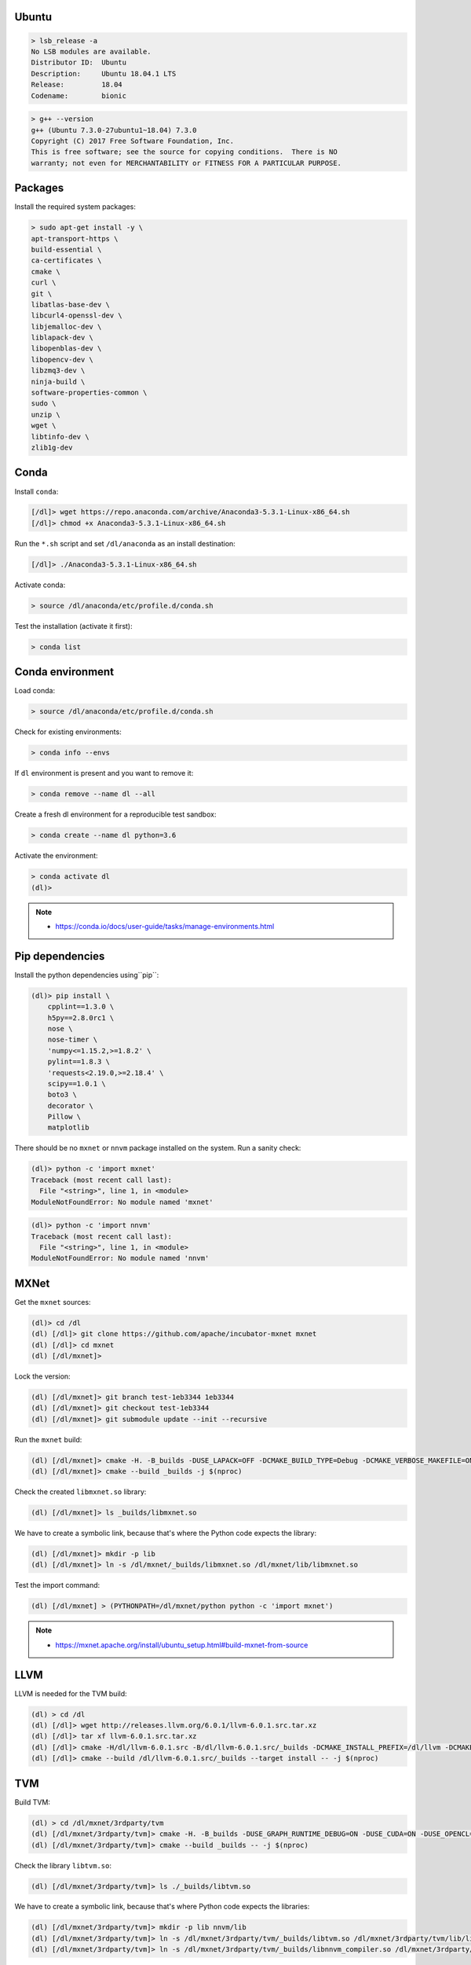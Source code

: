 Ubuntu
------

.. code-block:: none

  > lsb_release -a
  No LSB modules are available.
  Distributor ID:  Ubuntu
  Description:     Ubuntu 18.04.1 LTS
  Release:         18.04
  Codename:        bionic

.. code-block:: none

  > g++ --version
  g++ (Ubuntu 7.3.0-27ubuntu1~18.04) 7.3.0
  Copyright (C) 2017 Free Software Foundation, Inc.
  This is free software; see the source for copying conditions.  There is NO
  warranty; not even for MERCHANTABILITY or FITNESS FOR A PARTICULAR PURPOSE.

Packages
--------

Install the required system packages:

.. code-block:: none

    > sudo apt-get install -y \
    apt-transport-https \
    build-essential \
    ca-certificates \
    cmake \
    curl \
    git \
    libatlas-base-dev \
    libcurl4-openssl-dev \
    libjemalloc-dev \
    liblapack-dev \
    libopenblas-dev \
    libopencv-dev \
    libzmq3-dev \
    ninja-build \
    software-properties-common \
    sudo \
    unzip \
    wget \
    libtinfo-dev \
    zlib1g-dev

Conda
-----

Install ``conda``:

.. code-block:: none

  [/dl]> wget https://repo.anaconda.com/archive/Anaconda3-5.3.1-Linux-x86_64.sh
  [/dl]> chmod +x Anaconda3-5.3.1-Linux-x86_64.sh

Run the ``*.sh`` script and set ``/dl/anaconda`` as an install destination:

.. code-block:: none

  [/dl]> ./Anaconda3-5.3.1-Linux-x86_64.sh

Activate conda:

.. code-block:: none

  > source /dl/anaconda/etc/profile.d/conda.sh

Test the installation (activate it first):

.. code-block:: none

  > conda list

.. notes::

  * https://conda.io/docs/user-guide/install/linux.html#installing-on-linux
  * https://conda.io/docs/user-guide/install/test-installation.html

Conda environment
-----------------

Load conda:

.. code-block:: none

  > source /dl/anaconda/etc/profile.d/conda.sh

Check for existing environments:

.. code-block:: none

  > conda info --envs

If ``dl`` environment is present and you want to remove it:

.. code-block:: none

  > conda remove --name dl --all

Create a fresh dl environment for a reproducible test sandbox:

.. code-block:: none

  > conda create --name dl python=3.6

Activate the environment: 

.. code-block:: none

  > conda activate dl
  (dl)>

.. note::

  * https://conda.io/docs/user-guide/tasks/manage-environments.html

Pip dependencies
----------------

Install the python dependencies using``pip``:

.. code-block:: none

  (dl)> pip install \
      cpplint==1.3.0 \
      h5py==2.8.0rc1 \
      nose \
      nose-timer \
      'numpy<=1.15.2,>=1.8.2' \
      pylint==1.8.3 \
      'requests<2.19.0,>=2.18.4' \
      scipy==1.0.1 \
      boto3 \
      decorator \
      Pillow \
      matplotlib

There should be no ``mxnet`` or ``nnvm`` package installed on the system. Run a sanity check:

.. code-block:: none

  (dl)> python -c 'import mxnet'
  Traceback (most recent call last):
    File "<string>", line 1, in <module>
  ModuleNotFoundError: No module named 'mxnet'

.. code-block:: none

  (dl)> python -c 'import nnvm'
  Traceback (most recent call last):
    File "<string>", line 1, in <module>
  ModuleNotFoundError: No module named 'nnvm'

MXNet
-----

Get the ``mxnet`` sources:

.. code-block:: none

  (dl)> cd /dl
  (dl) [/dl]> git clone https://github.com/apache/incubator-mxnet mxnet
  (dl) [/dl]> cd mxnet
  (dl) [/dl/mxnet]>

Lock the version:

.. code-block:: none

  (dl) [/dl/mxnet]> git branch test-1eb3344 1eb3344
  (dl) [/dl/mxnet]> git checkout test-1eb3344
  (dl) [/dl/mxnet]> git submodule update --init --recursive

Run the ``mxnet`` build:

.. code-block:: none

  (dl) [/dl/mxnet]> cmake -H. -B_builds -DUSE_LAPACK=OFF -DCMAKE_BUILD_TYPE=Debug -DCMAKE_VERBOSE_MAKEFILE=ON -DUSE_F16C=OFF
  (dl) [/dl/mxnet]> cmake --build _builds -j $(nproc)

Check the created ``libmxnet.so`` library:

.. code-block:: none

  (dl) [/dl/mxnet]> ls _builds/libmxnet.so

We have to create a symbolic link, because that's where the Python code expects the library:

.. code-block:: none

  (dl) [/dl/mxnet]> mkdir -p lib
  (dl) [/dl/mxnet]> ln -s /dl/mxnet/_builds/libmxnet.so /dl/mxnet/lib/libmxnet.so

Test the import command:

.. code-block:: none

  (dl) [/dl/mxnet] > (PYTHONPATH=/dl/mxnet/python python -c 'import mxnet')

.. note::

  * https://mxnet.apache.org/install/ubuntu_setup.html#build-mxnet-from-source

LLVM
----

LLVM is needed for the TVM build:

.. code-block:: none

  (dl) > cd /dl
  (dl) [/dl]> wget http://releases.llvm.org/6.0.1/llvm-6.0.1.src.tar.xz
  (dl) [/dl]> tar xf llvm-6.0.1.src.tar.xz
  (dl) [/dl]> cmake -H/dl/llvm-6.0.1.src -B/dl/llvm-6.0.1.src/_builds -DCMAKE_INSTALL_PREFIX=/dl/llvm -DCMAKE_VERBOSE_MAKEFILE=ON -DCMAKE_BUILD_TYPE=Debug
  (dl) [/dl]> cmake --build /dl/llvm-6.0.1.src/_builds --target install -- -j $(nproc)

TVM
---

Build TVM:

.. code-block:: none

  (dl) > cd /dl/mxnet/3rdparty/tvm
  (dl) [/dl/mxnet/3rdparty/tvm]> cmake -H. -B_builds -DUSE_GRAPH_RUNTIME_DEBUG=ON -DUSE_CUDA=ON -DUSE_OPENCL=ON -DUSE_VULKAN=ON -DUSE_OPENGL=ON -DUSE_LLVM=/dl/llvm/bin/llvm-config -DCMAKE_VERBOSE_MAKEFILE=ON -DCMAKE_BUILD_TYPE=Debug
  (dl) [/dl/mxnet/3rdparty/tvm]> cmake --build _builds -- -j $(nproc)

Check the library ``libtvm.so``:

.. code-block:: none

  (dl) [/dl/mxnet/3rdparty/tvm]> ls ./_builds/libtvm.so

We have to create a symbolic link, because that's where Python code expects the libraries:

.. code-block:: none

  (dl) [/dl/mxnet/3rdparty/tvm]> mkdir -p lib nnvm/lib
  (dl) [/dl/mxnet/3rdparty/tvm]> ln -s /dl/mxnet/3rdparty/tvm/_builds/libtvm.so /dl/mxnet/3rdparty/tvm/lib/libtvm.so
  (dl) [/dl/mxnet/3rdparty/tvm]> ln -s /dl/mxnet/3rdparty/tvm/_builds/libnnvm_compiler.so /dl/mxnet/3rdparty/tvm/nnvm/lib/libnnvm_compiler.so

Test the import command:

.. code-block:: none

  (dl) [/dl/mxnet/3rdparty/tvm]> (PYTHONPATH=/dl/mxnet/3rdparty/tvm/python:/dl/mxnet/3rdparty/tvm/topi/python:/dl/mxnet/3rdparty/tvm/nnvm/python python -c 'import nnvm')

.. notes::

  * https://docs.tvm.ai/install/from_source.html#build-the-shared-library
  * https://docs.tvm.ai/install/from_source.html#python-package-installation

OpenCL
------

The OpenCL setup described here can be skipped for the end-to-end Vulkan test.

Install the OpenCL headers. For debian systems we can install OpenCL with ``apt-get``.

If we are building for an Android device, we can download the lib directly from
the device and grab the appropriate headers from the KhroosGroup site.

.. code-block:: none

  (dl) [/dl]> cd /dl
  (dl) [/dl]> git clone https://github.com/KhronosGroup/OpenCL-Headers.git

We must set ``CL_TARGET_OPENCL_VERSION`` appropriately to specify a particular version.

* https://github.com/KhronosGroup/OpenCL-Headers#compiling-for-a-specific-opencl-version

For OpenCL version 1.20 we would do the following:

.. code-block:: none

    #define CL_TARGET_OPENCL_VERSION 120
    #include <CL/opencl.h>


Android NDK
-----------

Here we install a recent Android NDK.
First, we will use the NDK to build a standalone toolchain that provides a single
compiler command for the TVM python build step
(i.e., ``export TVM_NDK_CC=/dl/toolchains/android-toolchain-arm64/bin/aarch64-linux-android-clang++``)
to produce our ``from_mxnet.so`` Android device inference library.
Then we will use the NDK directly through our minimal CMake toolchain to cross compile
the TMV inference application (``tvm_deploy_gpu_sample.cpp``) -- the thing that will
open and run the generated ``from_mxnet.so`` library on the Android device using the
``cat.bin`` file that was created from the ``cat.png`` in the python ``from_mxnet.py``
scrip.

.. code-block:: none

    (dl) [/dl] > cd /dl
    (dl) [/dl] > wget https://dl.google.com/android/repository/android-ndk-r18-linux-x86_64.zip
    (dl) [/dl] > unzip android-ndk-r18-linux-x86_64.zip
    (dl) [/dl] > cd /dl/android-ndk-r18/build/tools
    (dl) [/dl/android-ndk-r18/build/tools] > ./make-standalone-toolchain.sh --platform=android-24 --use-llvm --arch=arm64 --install-dir=/dl/toolchains/android-toolchain-arm64	 


The minimal NDK toolchain (``tvm_cpp_test/android.toolchain.cmake``) looks like this:

.. code-block:: none

    set(CMAKE_SYSTEM_NAME Android)
    set(CMAKE_SYSTEM_VERSION 24) # API level
    set(CMAKE_ANDROID_ARCH_ABI arm64-v8a)
    set(CMAKE_ANDROID_NDK "${ndk_home}")
    set(CMAKE_ANDROID_STL_TYPE c++_static)

Details can be found in the official CMake documentation here
`Cross Compiling for Android with the NDK <https://cmake.org/cmake/help/latest/manual/cmake-toolchains.7.html#cross-compiling-for-android-with-the-ndk>`__


from_mxnet.py
-------------

.. code-block:: none

  (dl) > export OMP_NUM_THREADS=1

We reduce the OMP threads with the above environment variable as a workaround
for the following errors. This happens frequently enough in various tested
configurations using TVM to warrant making this a default setup step, although
it may not be necessary at some point in the future.

.. code-block:: none

  Assertion failure at kmp_runtime.cpp(6481): __kmp_team_pool == __null.
  OMP: Error #13: Assertion failure at kmp_runtime.cpp(6481).

.. code-block:: none

  RuntimeError: Compilation error:
  gcc: error trying to exec 'cc1plus': execvp: No such file or directory

Clone the C++ test repository (``tvm_cpp_test``), compile with NNVM/TVM and run:

.. code-block:: none

  (dl) > cd /dl
  (dl) [/dl]> git clone https://github.com/headupinclouds/tvm_cpp_test.git
  (dl) [/dl]> cd tvm_cpp_test
  (dl) [/dl/tvm_cpp_test]> source env.sh # set TVM_NDK_CC and PYTHONPATH
  (dl) [/dl/tvm_cpp_test]> ./build-host.sh # reproduce host=target builds for all back-ends
  (dl) [/dl/tvm_cpp_test]> ./build-android.sh # reproduce android vulkan failure


When we run the final build-android.sh script above, an arm64 development device
should be tethered to the host machine and accessible through ``adb``.  This build
script will cross compile the C++ executable, install it on the device, and run
inference on the centered cat image data.  It should report a max response at 282,
but the Vulkan back-end on Android reports an inccorect result:

.. code-block:: none

    The maximum position in output vector is: 669
    Expected 282 but got: 669

Note that the curret example will hang at this point.  Presumably some tear down
step is blocking on a thread or something similar.  To retrieve the results for
comparison, it is necessary to kill the application and run the remainder
of the script by hand manually to fetch the logged results.

.. code-block:: none

  (dl) > cd /dl/tvm_cpp_test
  (dl) [/dl/tvm_cpp_test]> mkdir -p _results/ndk && cd _results/ndk && adb pull /data/local/tmp/vulkan
  (dl) [/dl/tvm_cpp_test]> bash -fx ./cmp.sh # compare the android output with the ubuntu outputf

The final ``cmp.sh`` script will ``diff`` ubuntu vs android vulkan output line by line.  By default, it output normalized differences > 0.1.
